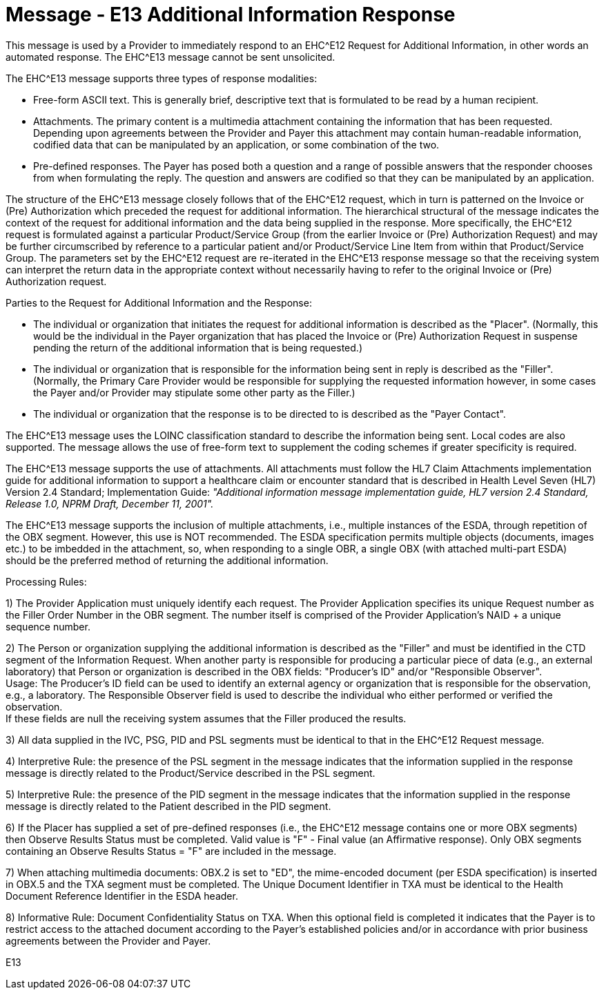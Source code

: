 = Message - E13 Additional Information Response
:v291_section: "16.3.8"
:v2_section_name: "EHC^E13 – Additional Information Response (Event E13) "
:generated: "Thu, 01 Aug 2024 15:25:17 -0600"

This message is used by a Provider to immediately respond to an EHC^E12 Request for Additional Information, in other words an automated response. The EHC^E13 message cannot be sent unsolicited.

The EHC^E13 message supports three types of response modalities:

* Free-form ASCII text. This is generally brief, descriptive text that is formulated to be read by a human recipient.

* Attachments. The primary content is a multimedia attachment containing the information that has been requested. Depending upon agreements between the Provider and Payer this attachment may contain human-readable information, codified data that can be manipulated by an application, or some combination of the two.

* Pre-defined responses. The Payer has posed both a question and a range of possible answers that the responder chooses from when formulating the reply. The question and answers are codified so that they can be manipulated by an application.

The structure of the EHC^E13 message closely follows that of the EHC^E12 request, which in turn is patterned on the Invoice or (Pre) Authorization which preceded the request for additional information. The hierarchical structural of the message indicates the context of the request for additional information and the data being supplied in the response. More specifically, the EHC^E12 request is formulated against a particular Product/Service Group (from the earlier Invoice or (Pre) Authorization Request) and may be further circumscribed by reference to a particular patient and/or Product/Service Line Item from within that Product/Service Group. The parameters set by the EHC^E12 request are re-iterated in the EHC^E13 response message so that the receiving system can interpret the return data in the appropriate context without necessarily having to refer to the original Invoice or (Pre) Authorization request.

Parties to the Request for Additional Information and the Response:

* The individual or organization that initiates the request for additional information is described as the "Placer". (Normally, this would be the individual in the Payer organization that has placed the Invoice or (Pre) Authorization Request in suspense pending the return of the additional information that is being requested.)

* The individual or organization that is responsible for the information being sent in reply is described as the "Filler". (Normally, the Primary Care Provider would be responsible for supplying the requested information however, in some cases the Payer and/or Provider may stipulate some other party as the Filler.)

* The individual or organization that the response is to be directed to is described as the "Payer Contact".

The EHC^E13 message uses the LOINC classification standard to describe the information being sent. Local codes are also supported. The message allows the use of free-form text to supplement the coding schemes if greater specificity is required.

The EHC^E13 message supports the use of attachments. All attachments must follow the HL7 Claim Attachments implementation guide for additional information to support a healthcare claim or encounter standard that is described in Health Level Seven (HL7) Version 2.4 Standard; Implementation Guide: _"Additional information message implementation guide, HL7 version 2.4 Standard, Release 1.0, NPRM Draft, December 11, 2001"._

The EHC^E13 message supports the inclusion of multiple attachments, i.e., multiple instances of the ESDA, through repetition of the OBX segment. However, this use is NOT recommended. The ESDA specification permits multiple objects (documents, images etc.) to be imbedded in the attachment, so, when responding to a single OBR, a single OBX (with attached multi-part ESDA) should be the preferred method of returning the additional information.

Processing Rules:

{empty}1) The Provider Application must uniquely identify each request. The Provider Application specifies its unique Request number as the Filler Order Number in the OBR segment. The number itself is comprised of the Provider Application's NAID + a unique sequence number.

{empty}2) The Person or organization supplying the additional information is described as the "Filler" and must be identified in the CTD segment of the Information Request. When another party is responsible for producing a particular piece of data (e.g., an external laboratory) that Person or organization is described in the OBX fields: "Producer's ID" and/or "Responsible Observer". +
Usage: The Producer's ID field can be used to identify an external agency or organization that is responsible for the observation, e.g., a laboratory. The Responsible Observer field is used to describe the individual who either performed or verified the observation. +
If these fields are null the receiving system assumes that the Filler produced the results.

{empty}3) All data supplied in the IVC, PSG, PID and PSL segments must be identical to that in the EHC^E12 Request message.

{empty}4) Interpretive Rule: the presence of the PSL segment in the message indicates that the information supplied in the response message is directly related to the Product/Service described in the PSL segment.

{empty}5) Interpretive Rule: the presence of the PID segment in the message indicates that the information supplied in the response message is directly related to the Patient described in the PID segment.

{empty}6) If the Placer has supplied a set of pre-defined responses (i.e., the EHC^E12 message contains one or more OBX segments) then Observe Results Status must be completed. Valid value is "F" - Final value (an Affirmative response). Only OBX segments containing an Observe Results Status = "F" are included in the message.

{empty}7) When attaching multimedia documents: OBX.2 is set to "ED", the mime-encoded document (per ESDA specification) is inserted in OBX.5 and the TXA segment must be completed. The Unique Document Identifier in TXA must be identical to the Health Document Reference Identifier in the ESDA header.

{empty}8) Informative Rule: Document Confidentiality Status on TXA. When this optional field is completed it indicates that the Payer is to restrict access to the attached document according to the Payer's established policies and/or in accordance with prior business agreements between the Provider and Payer.

[tabset]
E13



